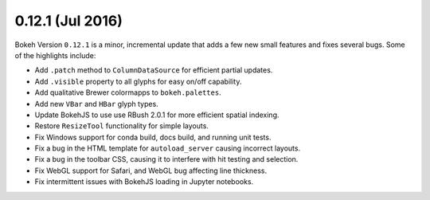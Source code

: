 0.12.1 (Jul 2016)
=================

Bokeh Version ``0.12.1`` is a minor, incremental update that adds a few new
small features and fixes several bugs. Some of the highlights include:

* Add ``.patch`` method to ``ColumnDataSource`` for efficient partial updates.
* Add ``.visible`` property to all glyphs for easy on/off capability.
* Add qualitative Brewer colormapps to ``bokeh.palettes``.
* Add new ``VBar`` and ``HBar`` glyph types.
* Update BokehJS to use use RBush 2.0.1 for more efficient spatial indexing.
* Restore ``ResizeTool`` functionality for simple layouts.
* Fix Windows support for conda build, docs build, and running unit tests.
* Fix a bug in the HTML template for ``autoload_server`` causing incorrect layouts.
* Fix a bug in the toolbar CSS, causing it to interfere with hit testing and selection.
* Fix WebGL support for Safari, and WebGL bug affecting line thickness.
* Fix intermittent issues with BokehJS loading in Jupyter notebooks.

